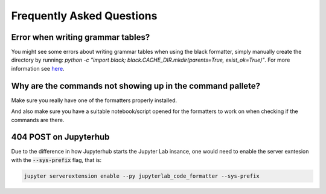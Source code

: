 Frequently Asked Questions
==========================

Error when writing grammar tables?
~~~~~~~~~~~~~~~~~~~~~~~~~~~~~~~~~~

You might see some errors about writing grammar tables when using the black formatter, simply manually create the directory by running: `python -c "import black; black.CACHE_DIR.mkdir(parents=True, exist_ok=True)"`. For more information see `here`_.

Why are the commands not showing up in the command pallete?
~~~~~~~~~~~~~~~~~~~~~~~~~~~~~~~~~~~~~~~~~~~~~~~~~~~~~~~~~~~

Make sure you really have one of the formatters properly installed.

And also make sure you have a suitable notebook/script opened for the formatters to work on when checking if the commands are there.

404 POST on Jupyterhub
~~~~~~~~~~~~~~~~~~~~~~

Due to the difference in how Jupyterhub starts the Jupyter Lab insance, one would need to enable the server exntesion with the :code:`--sys-prefix` flag, that is:

.. code-block:: bash

    jupyter serverextension enable --py jupyterlab_code_formatter --sys-prefix


.. _here: https://github.com/ryantam626/jupyterlab_code_formatter/issues/10
